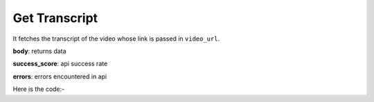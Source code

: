 **************************************************
Get Transcript
**************************************************
It fetches the transcript of the video whose link is passed in ``video_url``.

**body**: returns data

**success_score**: api success rate

**errors**: errors encountered in api 

Here is the code:-

.. py:function:: youtube.get_transcript(video_url="https://www.youtube.com/watch?v=UF8uR6Z6KLc")

   
   :param str video_url: video link whose transcript need to be fetched
   :return: {"body": {'Transcript': 'Transcript'}, "success_score": "100", "errors": []}
   :rtype: dict
